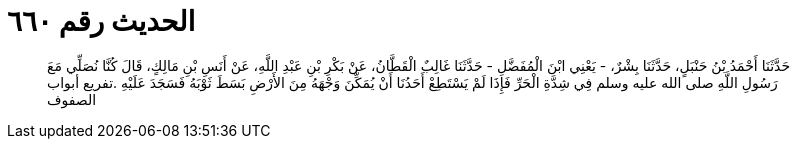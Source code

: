 
= الحديث رقم ٦٦٠

[quote.hadith]
حَدَّثَنَا أَحْمَدُ بْنُ حَنْبَلٍ، حَدَّثَنَا بِشْرٌ، - يَعْنِي ابْنَ الْمُفَضَّلِ - حَدَّثَنَا غَالِبٌ الْقَطَّانُ، عَنْ بَكْرِ بْنِ عَبْدِ اللَّهِ، عَنْ أَنَسِ بْنِ مَالِكٍ، قَالَ كُنَّا نُصَلِّي مَعَ رَسُولِ اللَّهِ صلى الله عليه وسلم فِي شِدَّةِ الْحَرِّ فَإِذَا لَمْ يَسْتَطِعْ أَحَدُنَا أَنْ يُمَكِّنَ وَجْهَهُ مِنَ الأَرْضِ بَسَطَ ثَوْبَهُ فَسَجَدَ عَلَيْهِ ‏.‏تفريع أبواب الصفوف